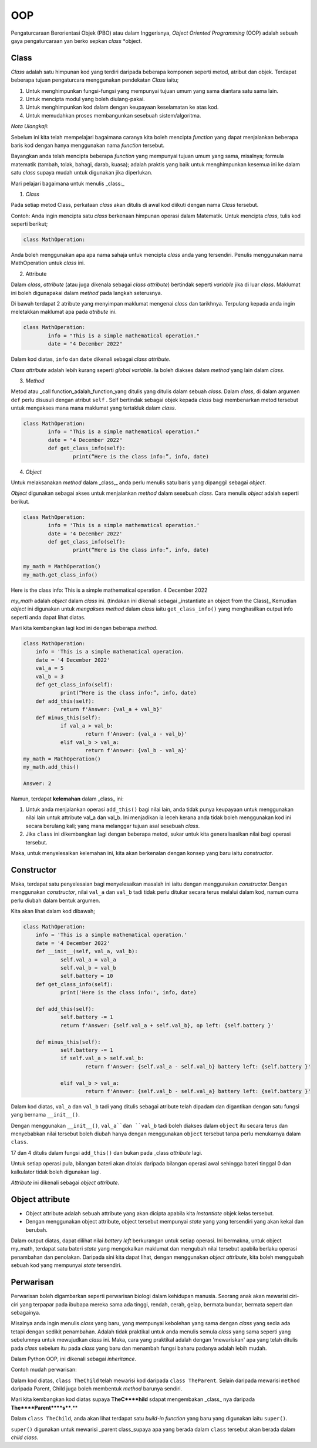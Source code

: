 ===============
OOP
===============

Pengaturcaraan Berorientasi Objek (PBO) atau dalam Inggerisnya, *Object Oriented Programming* (OOP) adalah sebuah gaya pengaturcaraan yan  berko sepkan *class* *object.

--------------------
**Class**
--------------------

*Class* adalah satu himpunan kod yang terdiri daripada beberapa komponen seperti metod, atribut dan objek. Terdapat beberapa tujuan pengaturcara menggunakan pendekatan *Class* iaitu;

1. Untuk menghimpunkan fungsi-fungsi yang mempunyai tujuan umum yang sama diantara satu sama lain.

2. Untuk mencipta modul yang boleh diulang-pakai.

3. Untuk menghimpunkan kod dalam dengan keupayaan keselamatan ke atas kod.

4. Untuk memudahkan proses membangunkan sesebuah sistem/algoritma.

*Nota Ulangkaji*:

Sebelum ini kita telah mempelajari bagaimana caranya kita boleh mencipta *function* yang dapat menjalankan beberapa baris kod dengan hanya menggunakan nama *function* tersebut.

Bayangkan anda telah mencipta beberapa *function* yang mempunyai tujuan umum yang sama, misalnya; formula matematik (tambah, tolak, bahagi, darab, kuasa); adalah praktis yang baik untuk menghimpunkan kesemua ini ke dalam satu *class* supaya mudah untuk digunakan jika diperlukan.

Mari pelajari bagaimana untuk menulis _class:_

1. *Class*

Pada setiap metod Class, perkataan *class* akan ditulis di awal kod diikuti dengan nama *Class* tersebut.

Contoh: Anda ingin mencipta satu *class* berkenaan himpunan operasi dalam Matematik. Untuk mencipta *class*, tulis kod seperti berikut;

.. code-block:: python

	class MathOperation:

Anda boleh menggunakan apa apa nama sahaja untuk mencipta *class* anda yang tersendiri. Penulis menggunakan nama MathOperation untuk *class* ini.

2. Attribute 

Dalam *class*, *attribute*  (atau juga dikenala sebagai *class attribute*) bertindak seperti *variable* jika di luar *class*. Maklumat ini boleh digunapakai dalam *method* pada langkah seterusnya.

Di bawah terdapat 2 atribute yang menyimpan maklumat mengenai *class* dan tarikhnya. Terpulang kepada anda ingin meletakkan maklumat apa pada *atribute* ini.

.. code-block:: python

	class MathOperation:
		info = "This is a simple mathematical operation."
		date = "4 December 2022"

Dalam kod diatas, ``info`` dan ``date`` dikenali sebagai *class attribute*.

*Class attribute* adalah lebih kurang seperti *global variable*. Ia boleh diakses dalam *method* yang lain dalam *class*.

3. *Method*

Metod atau _call function_adalah_function_yang ditulis yang ditulis dalam sebuah *class*. Dalam *class*, di dalam argumen ``def`` perlu disusuli dengan atribut ``self`` . Self bertindak sebagai objek kepada *class* bagi membenarkan metod tersebut untuk mengakses mana mana maklumat yang tertakluk dalam *class*.

.. code-block:: python

	class MathOperation:
		info = "This is a simple mathematical operation."
		date = "4 December 2022"
		def get_class_info(self):
			print(“Here is the class info:”, info, date)

4. *Object*

Untuk melaksanakan *method* dalam _class,_ anda perlu menulis satu baris yang dipanggil sebagai *object*.

*Object* digunakan sebagai akses untuk menjalankan *method* dalam sesebuah *class*. Cara menulis *object* adalah seperti berikut.

.. code-block:: python

	class MathOperation:
		info = 'This is a simple mathematical operation.'
		date = '4 December 2022'
		def get_class_info(self):
			print(“Here is the class info:”, info, date)

	my_math = MathOperation()
	my_math.get_class_info()

Here is the class info: This is a simple mathematical operation. 4 December 2022

*my_math* adalah *object* dalam *class* ini. (tindakan ini dikenali sebagai _instantiate an object from the Class)_ Kemudian *object* ini digunakan untuk *mengakses method* dalam *class* iaitu ``get_class_info()`` yang menghasilkan output info seperti anda dapat lihat diatas.

Mari kita kembangkan lagi kod ini dengan beberapa *method*.

.. code-block:: python

	class MathOperation:
	    info = 'This is a simple mathematical operation.
	    date = '4 December 2022'
	    val_a = 5
	    val_b = 3
	    def get_class_info(self):
		    print(“Here is the class info:”, info, date)
	    def add_this(self):
		    return f'Answer: {val_a + val_b}'
	    def minus_this(self):
		    if val_a > val_b:
			    return f'Answer: {val_a - val_b}'
		    elif val_b > val_a:
			    return f'Answer: {val_b - val_a}'
	my_math = MathOperation()
	my_math.add_this()

	Answer: 2

Namun, terdapat **kelemahan** dalam _class_ ini:

1. Untuk anda menjalankan operasi ``add_this()`` bagi nilai lain, anda tidak punya keupayaan untuk menggunakan nilai lain untuk attribute val_a dan val_b. Ini menjadikan ia leceh kerana anda tidak boleh menggunakan kod ini secara berulang kali; yang mana melanggar tujuan asal sesebuah `class`.

2. Jika ``class`` ini dikembangkan lagi dengan beberapa metod, sukar untuk kita generalisasikan nilai bagi operasi tersebut.

Maka, untuk menyelesaikan kelemahan ini, kita akan berkenalan dengan konsep yang baru iaitu *constructor*.

--------------------
Constructor
--------------------

Maka, terdapat satu penyelesaian bagi menyelesaikan masalah ini iaitu dengan menggunakan *constructor*.Dengan menggunakan *constructor*, nilai ``val_a`` dan ``val_b`` tadi tidak perlu ditukar secara terus melalui dalam kod, namun cuma perlu diubah dalam bentuk argumen.

Kita akan lihat dalam kod dibawah;

.. code-block:: python

    class MathOperation:
	info = 'This is a simple mathematical operation.'
	date = '4 December 2022'
	def __init__(self, val_a, val_b):
		self.val_a = val_a
		self.val_b = val_b
		self.battery = 10
	def get_class_info(self):
		print('Here is the class info:', info, date)
	
	def add_this(self):
		self.battery -= 1
		return f'Answer: {self.val_a + self.val_b}, op left: {self.battery }'
	
	def minus_this(self):
		self.battery -= 1
		if self.val_a > self.val_b:
			return f'Answer: {self.val_a - self.val_b} battery left: {self.battery }'
	
		elif val_b > val_a:
			return f'Answer: {self.val_b - self.val_a} battery left: {self.battery }'

Dalam kod diatas, ``val_a`` dan ``val_b`` tadi yang ditulis sebagai atribute telah dipadam dan digantikan dengan satu fungsi yang bernama ``__init__()``.

Dengan menggunakan ``__init__()``, ``val_a``dan ``val_b`` tadi boleh diakses dalam ``object`` itu secara terus dan menyebabkan nilai tersebut boleh diubah hanya dengan menggunakan ``object`` tersebut tanpa perlu menukarnya dalam ``class``.

17 dan 4 ditulis dalam fungsi ``add_this()`` dan bukan pada _class *attribute* lagi.

Untuk setiap operasi pula, bilangan bateri akan ditolak daripada bilangan operasi awal sehingga bateri tinggal 0 dan kalkulator tidak boleh digunakan lagi.

*Attribute* ini dikenali sebagai *object attribute*.

------------------------------
Object attribute
------------------------------

- Object attribute adalah sebuah attribute yang akan dicipta apabila kita *instantiate* objek kelas tersebut.

- Dengan menggunakan object attribute, object tersebut mempunyai *state* yang yang tersendiri yang akan kekal dan berubah.

.. code-block:: python
	my_math = MathOperation(17, 4)

	print( my_math.add_this())
	print( my_math.minus_this())
	print( my_math.minus_this())
	print( my_math.add_this())

.. code-block:: python
	Answer: 13 battery left: 9
	Answer: 6 battery left: 8
	Answer: 6 battery left: 7
	Answer: 13 battery left: 6

Dalam output diatas, dapat dilihat nilai *battery left* berkurangan untuk setiap operasi. Ini bermakna, untuk object my_math, terdapat satu bateri *state* yang mengekalkan maklumat dan mengubah nilai tersebut apabila berlaku operasi penambahan dan penolakan. Daripada sini kita dapat lihat, dengan menggunakan *object attribute*, kita boleh menggubah sebuah kod yang mempunyai *state* tersendiri.

---------------------------
Perwarisan
---------------------------

Perwarisan boleh digambarkan seperti perwarisan biologi dalam kehidupan manusia. Seorang anak akan mewarisi ciri-ciri yang terpapar pada ibubapa mereka sama ada tinggi, rendah, cerah, gelap, bermata bundar, bermata sepert dan sebagainya.

Misalnya anda ingin menulis *class* yang baru, yang mempunyai kebolehan yang sama dengan *class* yang sedia ada tetapi dengan sedikit penambahan. Adalah tidak praktikal untuk anda menulis semula *class* yang sama seperti yang sebelumnya untuk mewujudkan *class* ini. Maka, cara yang praktikal adalah dengan 'mewariskan' apa yang telah ditulis pada *class* sebelum itu pada *class*  yang baru dan menambah fungsi baharu padanya adalah lebih mudah.

Dalam Python OOP, ini dikenali sebagai *inheritance*.

Contoh mudah perwarisan:

.. code-block:: python
	class TheParents:	
		def __init__(self, name):
			self.name = name
	class TheChild(TheParents):
	pass

Dalam kod diatas, ``class TheChild`` telah mewarisi kod daripada ``class TheParent``. Selain daripada mewarisi ``method`` daripada Parent, Child juga boleh membentuk *method* barunya sendiri.

Mari kita kembangkan kod diatas supaya **TheC****hild** sdapat mengembakan _class_ nya daripada **The****Parent****s****.**

.. code-block:: python
	class TheParents:
	def __init__(self, father_name, mother_name):
		self.father_name = father_name
		self.mother_name = mother_name
	def get_full_info(self):
		print(self.father_name, self.mother_name)

.. code-block:: python
	class TheChild(TheParents):
		def __init__(self, child_name):
			self.child_name = child_name
		def get_all_family(self):
			super().__init__('Zuhal', 'Nur')
			self.get_full_info()
			print(self.child_name)
	child = TheChild('Mat')
	child.get_all_family()

.. code-block:: python
	Zuhal Nur
	Mat

Dalam ``class TheChild``, anda akan lihat terdapat satu *build-in function* yang baru yang digunakan iaitu ``super()``.

``super()`` digunakan untuk mewarisi _parent class_supaya apa yang berada dalam ``class`` tersebut akan berada dalam *child class*.

